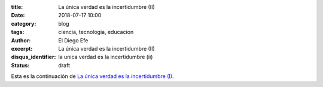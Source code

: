 
:title: La única verdad es la incertidumbre (II)
:date: 2018-07-17 10:00
:category: blog
:tags: ciencia, tecnologia, educacion
:author: El Diego Efe
:excerpt: La única verdad es la incertidumbre (II)
:disqus_identifier: la unica verdad es la incertidumbre (ii)
:status: draft

Esta es la continuación de `La única verdad es la incertidumbre (I)`_.

.. _La única verdad es la incertidumbre (I): |filename|/2017-09-29-la-unica-verdad-es-la-incertidumbre-01.rst

